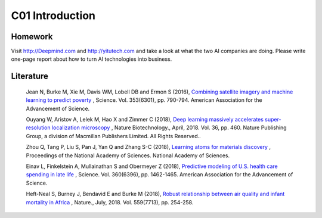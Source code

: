 **************************
C01 Introduction
**************************


Homework
==========


Visit http://Deepmind.com and http://yitutech.com and take a look at what the two AI companies are doing. Please write one-page report about how to turn AI technologies into business.


Literature
==========


  Jean N, Burke M, Xie M, Davis WM, Lobell DB and Ermon S (2016), `Combining satellite imagery and machine learning to predict poverty <http://science.sciencemag.org/content/353/6301/790>`__ , Science. Vol. 353(6301), pp. 790-794. American Association for the Advancement of Science.

  Ouyang W, Aristov A, Lelek M, Hao X and Zimmer C (2018), `Deep learning massively accelerates super-resolution localization microscopy <https://www.nature.com/articles/nbt.4106>`__ , Nature Biotechnology., April, 2018. Vol. 36, pp. 460. Nature Publishing Group, a division of Macmillan Publishers Limited. All Rights Reserved..

  Zhou Q, Tang P, Liu S, Pan J, Yan Q and Zhang S-C (2018), `Learning atoms for materials discovery <http://www.pnas.org/content/early/2018/06/25/1801181115.short>`__ , Proceedings of the National Academy of Sciences. National Academy of Sciences.

  Einav L, Finkelstein A, Mullainathan S and Obermeyer Z (2018), `Predictive modeling of U.S. health care spending in late life <http://science.sciencemag.org/content/360/6396/1462>`__ , Science. Vol. 360(6396), pp. 1462-1465. American Association for the Advancement of Science. 

  Heft-Neal S, Burney J, Bendavid E and Burke M (2018), `Robust relationship between air quality and infant mortality in Africa <https://www.nature.com/articles/s41586-018-0263-3>`__ , Nature., July, 2018. Vol. 559(7713), pp. 254-258.


